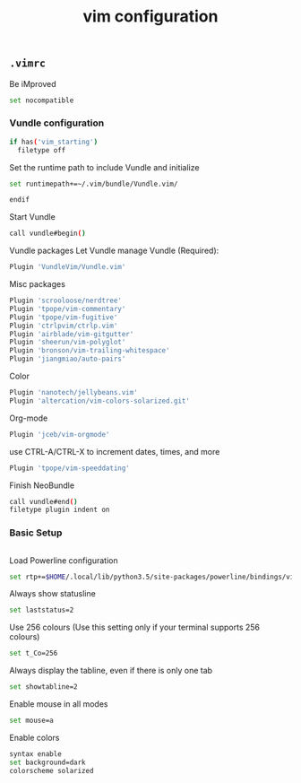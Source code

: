 #+title: vim configuration

** =.vimrc=
:properties:
:tangle: vim/vimrc.symlink
:padline: no
:mkdirp: yes
:end:

Be iMproved
#+begin_src sh
set nocompatible
#+end_src

*** Vundle configuration

#+begin_src sh
if has('vim_starting')
  filetype off
#+end_src

Set the runtime path to include Vundle and initialize
#+begin_src sh
  set runtimepath+=~/.vim/bundle/Vundle.vim/
#+end_src

#+begin_src sh
endif
#+end_src

Start Vundle
#+begin_src sh
call vundle#begin()
#+end_src

Vundle packages
Let Vundle manage Vundle (Required):
#+begin_src sh
Plugin 'VundleVim/Vundle.vim'
#+end_src

Misc packages
#+begin_src sh
Plugin 'scrooloose/nerdtree'
Plugin 'tpope/vim-commentary'
Plugin 'tpope/vim-fugitive'
Plugin 'ctrlpvim/ctrlp.vim'
Plugin 'airblade/vim-gitgutter'
Plugin 'sheerun/vim-polyglot'
Plugin 'bronson/vim-trailing-whitespace'
Plugin 'jiangmiao/auto-pairs'
#+end_src

Color
#+begin_src sh
Plugin 'nanotech/jellybeans.vim'
Plugin 'altercation/vim-colors-solarized.git'
#+end_src

Org-mode
#+begin_src sh
Plugin 'jceb/vim-orgmode'
#+end_src

use CTRL-A/CTRL-X to increment dates, times, and more
#+begin_src sh
Plugin 'tpope/vim-speeddating'
#+end_src

Finish NeoBundle
#+begin_src sh
call vundle#end()
filetype plugin indent on
#+end_src

*** Basic Setup

#+begin_src sh
#+end_src

Load Powerline configuration
#+begin_src sh
set rtp+=$HOME/.local/lib/python3.5/site-packages/powerline/bindings/vim/
#+end_src

Always show statusline
#+begin_src sh
set laststatus=2
#+end_src

Use 256 colours (Use this setting only if your terminal supports 256 colours)
#+begin_src sh
set t_Co=256
#+end_src

Always display the tabline, even if there is only one tab
#+begin_src sh
set showtabline=2
#+end_src

Enable mouse in all modes
#+begin_src sh
set mouse=a
#+end_src

Enable colors
#+begin_src sh
syntax enable
set background=dark
colorscheme solarized
#+end_src

